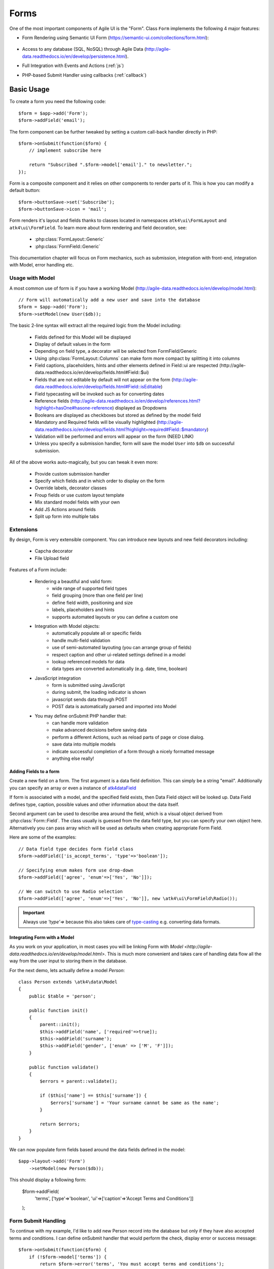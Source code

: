 

.. _form:

=====
Forms
=====

.. php:namespace:: atk4\ui

.. php:class:: Form

One of the most important components of Agile UI is the "Form". Class ``Form``
implements the following 4 major features:

- Form Rendering using Semantic UI Form (https://semantic-ui.com/collections/form.html):

    .. image:: images/form.png

- Access to any database (SQL, NoSQL) through Agile Data (http://agile-data.readthedocs.io/en/develop/persistence.html).
- Full Integration with Events and Actions (:ref:`js`)
- PHP-based Submit Handler using callbacks (:ref:`callback`)

    


Basic Usage
===========

To create a form you need the following code::

    $form = $app->add('Form');
    $form->addField('email');

The form component can be further tweaked by setting a custom call-back handler
directly in PHP::

    $form->onSubmit(function($form) {
        // implement subscribe here

        return "Subscribed ".$form->model['email']." to newsletter.";
    });

Form is a composite component and it relies on other components to render parts
of it. This is how you can modify a default button::

    $form->buttonSave->set('Subscribe');
    $form->buttonSave->icon = 'mail';

Form renders it's layout and fields thanks to classes located in namespaces
``atk4\ui\FormLayout`` and ``atk4\ui\FormField``. To learn more about form
rendering and field decoration, see:

 - :php:class:`FormLayout::Generic`
 - :php:class:`FormField::Generic`

This documentation chapter will focus on Form mechanics, such as submission,
integration with front-end, integration with Model, error handling etc.

Usage with Model
----------------

A most common use of form is if you have a working Model (http://agile-data.readthedocs.io/en/develop/model.html)::

    // Form will automatically add a new user and save into the database
    $form = $app->add('Form');
    $form->setModel(new User($db));

The basic 2-line syntax will extract all the required logic from the Model including:

 - Fields defined for this Model will be displayed
 - Display of default values in the form
 - Depending on field type, a decorator will be selected from FormField/Generic
 - Using :php:class:`FormLayout::Columns` can make form more compact by splitting it into columns
 - Field captions, placeholders, hints and other elements defined in Field::ui are respected (http://agile-data.readthedocs.io/en/develop/fields.html#Field::$ui)
 - Fields that are not editable by default will not appear on the form (http://agile-data.readthedocs.io/en/develop/fields.html#Field::isEditable)
 - Field typecasting will be invoked such as for converting dates
 - Reference fields (http://agile-data.readthedocs.io/en/develop/references.html?highlight=hasOne#hasone-reference) displayed as Dropdowns
 - Booleans are displayed as checkboxes but stored as defined by the model field
 - Mandatory and Required fields will be visually highlighted (http://agile-data.readthedocs.io/en/develop/fields.html?highlight=required#Field::$mandatory)
 - Validation will be performed and errors will appear on the form (NEED LINK)
 - Unless you specify a submission handler, form will save the model ``User`` into ``$db`` on successful submission.

All of the above works auto-magically, but you can tweak it even more:

 - Provide custom submission handler
 - Specify which fields and in which order to display on the form
 - Override labels, decorator classes
 - Froup fields or use custom layout template
 - Mix standard model fields with your own
 - Add JS Actions around fields
 - Split up form into multiple tabs

Extensions
----------

By design, Form is very extensible component. You can introduce new layouts and new field decorators including:

 - Capcha decorator
 - File Upload field



Features of a Form include:

 - Rendering a beautiful and valid form:
    - wide range of supported field types
    - field grouping (more than one field per line)
    - define field width, positioning and size
    - labels, placeholders and hints
    - supports automated layouts or you can define a custom one

 - Integration with Model objects:
    - automatically populate all or specific fields
    - handle multi-field validation
    - use of semi-automated layouting (you can arrange group of fields)
    - respect caption and other ui-related settings defined in a model
    - lookup referenced models for data
    - data types are converted automatically (e.g. date, time, boolean)

 - JavaScript integration
    - form is submitted using JavaScript
    - during submit, the loading indicator is shown
    - javascript sends data through POST
    - POST data is automatically parsed and imported into Model

 - You may define onSubmit PHP handler that:
    - can handle more validation
    - make advanced decisions before saving data
    - perform a different Actions, such as reload parts of page or close dialog.
    - save data into multiple models
    - indicate successful completion of a form through a nicely formatted message
    - anything else really!









Adding Fields to a form
^^^^^^^^^^^^^^^^^^^^^^^

.. php:method:: addField(data_field, form_field = null)

Create a new field on a form. The first argument is a data field definition.
This can simply be a string "email". Additionally you can specify an array or
even a instance of 
`\atk4\data\Field <http://agile-data.readthedocs.io/en/develop/fields.html>`_

If form is associated with a model, and the specified field exists, then 
Data Field object will be looked up. Data Field defines type, caption, possible
values and other information about the data itself.

Second argument can be used to describe area around the field, which is a visual
object derived from :php:class:`Form::Field`. The class usually is guessed
from the data field type, but you can specify your own object here. Alternatively
you can pass array which will be used as defaults when creating appropriate
Form Field.

Here are some of the examples::

    // Data field type decides form field class
    $form->addField(['is_accept_terms', 'type'=>'boolean']); 

    // Specifying enum makes form use drop-down
    $form->addField(['agree', 'enum'=>['Yes', 'No']]);

    // We can switch to use Radio selection
    $form->addField(['agree', 'enum'=>['Yes', 'No']], new \atk4\ui\FormField\Radio());

.. important:: Always use `'type'=>` because this also takes care of
    `type-casting <http://agile-data.readthedocs.io/en/develop/typecasting.html>`_
    e.g. converting data formats.

Integrating Form with a Model
^^^^^^^^^^^^^^^^^^^^^^^^^^^^^

As you work on your application, in most cases you will be linking Form with 
`Model <http://agile-data.readthedocs.io/en/develop/model.html>`. This is much
more convenient and takes care of handling data flow all the way from the user
input to storing them in the database.


.. php:method:: setModel($model, [$fields])

    Associate field with existing model object and import all editable fields
    in the order in which they were defined inside model's init() method.

    You can specify which fields to import and their order by simply listing
    field names through second argument.

    Specifying "false" or empty array as a second argument will import no fields.

.. php:attr:: model

    Model that is currently associated with a Form.

For the next demo, lets actually define a model `Person`::

    class Person extends \atk4\data\Model
    {
        public $table = 'person';

        public function init()
        {
            parent::init();
            $this->addField('name', ['required'=>true]);
            $this->addField('surname');
            $this->addField('gender', ['enum' => ['M', 'F']]);
        }

        public function validate()
        {
            $errors = parent::validate();

            if ($this['name'] == $this['surname']) {
                $errors['surname'] = 'Your surname cannot be same as the name';
            }

            return $errors;
        }
    }

We can now populate form fields based around the data fields defined in the model::

    $app->layout->add('Form')
        ->setModel(new Person($db));

This should display a following form:

    $form->addField(
        'terms',
        ['type'=>'boolean', 'ui'=>['caption'=>'Accept Terms and Conditions']]
    );

Form Submit Handling
--------------------

.. php:method:: onSubmit($callback)

    Specify a PHP call-back that will be executed on successful form submission.

.. php:method:: error($field, $message)

    Create and return :php:class:`jsChain` action that will indicate error on a field.

.. php:method:: success($title, [$sub_title])

    Create and return :php:class:`jsChain` action, that will replace form with a success message.

.. php:attr:: successTemplate

    Name of the template which will be used to render success message.

To continue with my example, I'd like to add new Person record into the database
but only if they have also accepted terms and conditions. I can define onSubmit handler
that would perform the check, display error or success message::

    $form->onSubmit(function($form) {
        if (!$form->model['terms']) {
            return $form->error('terms', 'You must accept terms and conditions');
        }

        $form->model->save();

        return $form->success('Registration Successful', 'We will call you soon.');
    });

Callback function can return one or multiple JavaScript actions. Methods such as
:php:meth:`error()` or :php:meth:`success()` will help initialize those actions for your form. Here is a code
that can be used to output multiple errors at once. I intentionally didn't want to group
errors with a message about terms and conditions::

    $form->onSubmit(function($form) {
        $errors = [];

        if (!$form->model['name']) {
            $errors[] = $form->error('name', 'Name must be specified');
        }

        if (!$form->model['surname']) {
            $errors[] = $form->error('surname', 'Surname must be specified');
        }

        if ($errors) {
            return $errors;
        }

        if (!$form->model['terms']) {
            return $form->error('terms', 'You must accept terms and conditions');
        }

        $form->model->save();

        return $form->success('Registration Successful', 'We will call you soon.');
    });

At the time of writing, Agile UI / Agile Data does not come with a validation library, but
you can use any 3rd party validation code.

Callback function may raise exception. If Exception is based on ``\atk4\core\Exception``,
then the parameter "field" can be used to associate error with specific field::

    throw new \atk4\core\Exception(['Sample Exception', 'field'=>'surname']);

If 'field' parameter is not set or any other exception is generated, then error will not be
associated with a field. Only the main Exception message will be delivered to the user.
Core Exceptions may contain some sensitive information in parameters or back-trace, but those
will not be included in response for security reasons.


Form Layout
-----------

When you create a Form object and start adding fields through either :php:meth:`addField()` or
:php:meth:`setModel()`, they will appear one under each-other. This arrangement of fields as
well as display of labels and structure around the fields themselves is not done by a form,
but another object - "Form Layout". This object is responsible for the field flow, presence
of labels etc.

.. php:method:: setLayout(FormLayout\Generic $layout)

    Sets a custom FormLayout object for a form. If not specified then form will automatically
    use FormLayout\Generic.

.. php:attr:: layout

    Current form layout object.

.. php:method:: addHeader($header)

    Adds a form header with a text label. Returns View.

.. php:method:: addGroup($header)

    Creates a sub-layout, returning new instance of a :php:class:`FormLayout\Generic` object. You
    can also specify a header.

.. php:class:: FormLayout\Generic

    Renders HTML outline encasing form fields.

.. php:attr:: form

    Form layout objects are always associated with a Form object.

.. php:method:: addField()

    Same as :php:class:`Form::addField()` but will place a field inside this specific layout
    or sub-layout.

My next example will add multiple fields on the same line::

    $form->setModel(new User($db), false);  // will not populate any fields automatically

    $form->addFields(['name', 'surname']);

    $gr = $form->addGroup('Address');
    $gr->addFields(['address', 'city', 'country']); // grouped fields, will appear on the same line

By default grouped fields will appear with fixed width. To distribute space you can either specify
proportions manually::

    $gr = $f->addGroup('Address');
    $gr->addField('address', ['width'=>'twelve']);
    $gr->addField('code', ['Post Code', 'width'=>'four']);

or you can divide space equally between fields. I am also omitting header for this group::

    $gr = $f->addGroup(['n'=>'two']);
    $gr->addFields(['city', 'country']);

You can also use in-line form groups. Fields in such a group will display header on the left and
the error messages appearing on the right from the field::

    $gr = $f->addGroup(['Name', 'inline'=>true]);
    $gr->addField('first_name', ['width'=>'eight']);
    $gr->addField('middle_name', ['width'=>'three', 'disabled'=>true]);
    $gr->addField('last_name', ['width'=>'five']);

Semantic UI modifiers
---------------------

There are many other classes Semantic UI allow you to use on a form. The next code will produce
form inside a segment (outline) and will make fields appear smaller::

    $f = new \atk4\ui\Form(['small segment']));

For further styling see documentation on :php:class:`View`.
